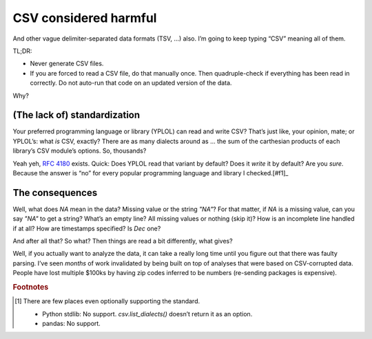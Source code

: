 CSV considered harmful
======================

And other vague delimiter-separated data formats (TSV, …) also.
I’m going to keep typing “CSV” meaning all of them.

TL;DR:

- Never generate CSV files.
- If you are forced to read a CSV file, do that manually once.
  Then quadruple-check if everything has been read in correctly.
  Do not auto-run that code on an updated version of the data.

Why?

(The lack of) standardization
-----------------------------

Your preferred programming language or library (YPLOL) can read and write CSV?
That’s just like, your opinion, mate; or YPLOL’s: what *is* CSV, exactly?
There are as many dialects around as … the sum of the carthesian products of each library’s CSV module’s options.
So, thousands?

Yeah yeh, `RFC 4180`_ exists.
Quick: Does YPLOL read that variant by default?
Does it *write* it by default?
Are you *sure*.
Because the answer is “no” for every popular programming language and library I checked.[#f1]_

The consequences
----------------

Well, what does `NA` mean in the data? Missing value or the string `"NA"`?
For that matter, if `NA` is a missing value, can you say `"NA"` to get a string?
What’s an empty line? All missing values or nothing (skip it)?
How is an incomplete line handled if at all?
How are timestamps specified? Is `Dec` one?

And after all that? So what?
Then things are read a bit differently, what gives?

Well, if you actually want to analyze the data, it can take a really long time until you figure out that there was faulty parsing.
I’ve seen *months* of work invalidated by being built on top of analyses that were based on CSV-corrupted data.
People have lost multiple $100ks by having zip codes inferred to be numbers (re-sending packages is expensive).

.. rubric:: Footnotes

.. [#f1] There are few places even optionally supporting the standard.

   - Python stdlib: No support. `csv.list_dialects()` doesn’t return it as an option.
   - pandas: No support.

.. _RFC 4180: https://www.rfc-editor.org/rfc/rfc4180
